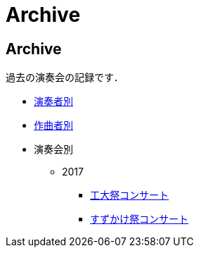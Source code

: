 = Archive

== Archive

過去の演奏会の記録です．

* link:/archive/player.html[演奏者別]
* link:/archive/composer.html[作曲者別]
* 演奏会別
** 2017
*** link:/archive/2017/koudaisai/[工大祭コンサート]
*** link:/archive/2017/suzukake/[すずかけ祭コンサート]
